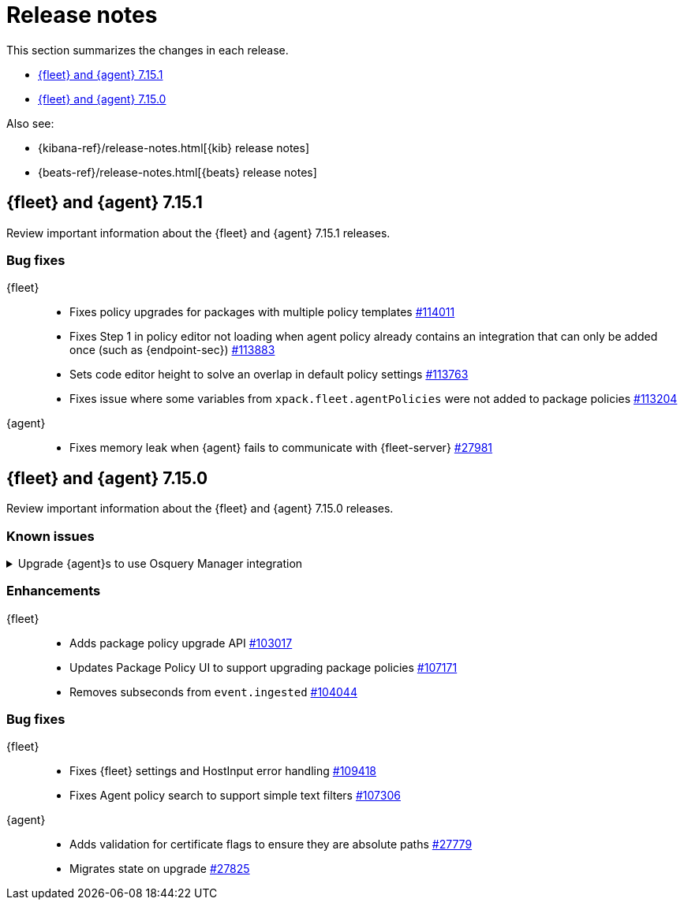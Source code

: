 // Use these for links to issue and pulls. 
:kib-issue: https://github.com/elastic/kibana/issues/
:kib-pull: https://github.com/elastic/kibana/pull/
:agent-issue: https://github.com/elastic/beats/issues/
:agent-pull: https://github.com/elastic/beats/pull/
:fleet-server-issue: https://github.com/elastic/beats/issues/fleet-server/
:fleet-server-pull: https://github.com/elastic/beats/pull/fleet-server/


[[release-notes]]
= Release notes

This section summarizes the changes in each release.

* <<release-notes-7.15.1>>

* <<release-notes-7.15.0>>

Also see:

* {kibana-ref}/release-notes.html[{kib} release notes]
* {beats-ref}/release-notes.html[{beats} release notes]

// begin 7.15.1 relnotes

[[release-notes-7.15.1]]
== {fleet} and {agent} 7.15.1

Review important information about the {fleet} and {agent} 7.15.1 releases.

[discrete]
[[bug-fixes-7.15.1]]
=== Bug fixes

{fleet}::
* Fixes policy upgrades for packages with multiple policy templates
{kib-pull}114011[#114011]
* Fixes Step 1 in policy editor not loading when agent policy already contains an
integration that can only be added once (such as {endpoint-sec}) {kib-pull}113883[#113883]
* Sets code editor height to solve an overlap in default policy settings
{kib-pull}113763[#113763]
* Fixes issue where some variables from `xpack.fleet.agentPolicies` were not
added to package policies {kib-pull}113204[#113204]

{agent}::
* Fixes memory leak when {agent} fails to communicate with
{fleet-server} {agent-pull}27981[#27981]


// end 7.15.1 relnotes

// begin 7.15.0 relnotes

[[release-notes-7.15.0]]
== {fleet} and {agent} 7.15.0

Review important information about the {fleet} and {agent} 7.15.0 releases.

[discrete]
[[known-issues-7.15.0]]
=== Known issues

.Upgrade {agent}s to use Osquery Manager integration
[%collapsible]
====
*Details* +
You must upgrade your {agent}s to the latest version to use the Osquery Manager
integration.

*Impact* +
To upgrade, refer to <<upgrade-elastic-agent>>.
====

[discrete]
[[enhancements-7.15.0]]
=== Enhancements

{fleet}::
* Adds package policy upgrade API {kib-pull}103017[#103017]
* Updates Package Policy UI to support upgrading package policies
{kib-pull}107171[#107171]
* Removes subseconds from `event.ingested` {kib-pull}104044[#104044]

[discrete]
[[bug-fixes-7.15.0]]
=== Bug fixes

{fleet}::
* Fixes {fleet} settings and HostInput error handling {kib-pull}109418[#109418]
* Fixes Agent policy search to support simple text filters
{kib-pull}107306[#107306]

{agent}::
* Adds validation for certificate flags to ensure they are absolute paths {agent-pull}27779[#27779]
* Migrates state on upgrade {agent-pull}27825[#27825]

// end 7.15.x relnotes



// ---------------------
//TEMPLATE
//Use the following text as a template. Remember to replace the version info.

// begin 7.15.x relnotes

//[[release-notes-7.15.x]]
//== {fleet} and {agent} 7.15.x

//Review important information about the {fleet} and {agent} 7.15.x releases.

//[discrete]
//[[security-updates-7.15.x]]
//=== Security updates

//{fleet}::
//* add info

//{agent}::
//* add info

//[discrete]
//[[breaking-changes-7.15.x]]
//=== Breaking changes

//Breaking changes can prevent your application from optimal operation and
//performance. Before you upgrade, review the breaking changes, then mitigate the
//impact to your application.

//[discrete]
//[[breaking-PR#]]
//.Short description
//[%collapsible]
//====
//*Details* +
//<Describe new behavior.> For more information, refer to {kibana-pull}PR[#PR].

//*Impact* +
//<Describe how users should mitigate the change.> For more information, refer to {fleet-guide}/fleet-server.html[{fleet-server}].
//====

//[discrete]
//[[known-issues-7.15.x]]
//=== Known issues

//[[known-issue-issue#]]
//.Short description
//[%collapsible]
//====

//*Details* 

//<Describe known issue.>

//*Impact* +

//<Describe impact or workaround.>

//====

//[discrete]
//[[deprecations-7.15.x]]
//=== Deprecations

//The following functionality is deprecated in 7.15.x, and will be removed in
//8.0.0. Deprecated functionality does not have an immediate impact on your
//application, but we strongly recommend you make the necessary updates after you
//upgrade to 7.15.x.

//{fleet}::
//* add info

//{agent}::
//* add info

//[discrete]
//[[new-features-7.15.x]]
//=== New features

//The 7.15.x release adds the following new and notable features.

//{fleet}::
//* add info

//{agent}::
//* add info

//[discrete]
//[[enhancements-7.15.x]]
//=== Enhancements

//{fleet}::
//* add info

//{agent}::
//* add info

//[discrete]
//[[bug-fixes-7.15.x]]
//=== Bug fixes

//{fleet}::
//* add info

//{agent}::
//* add info

// end 7.15.x relnotes
